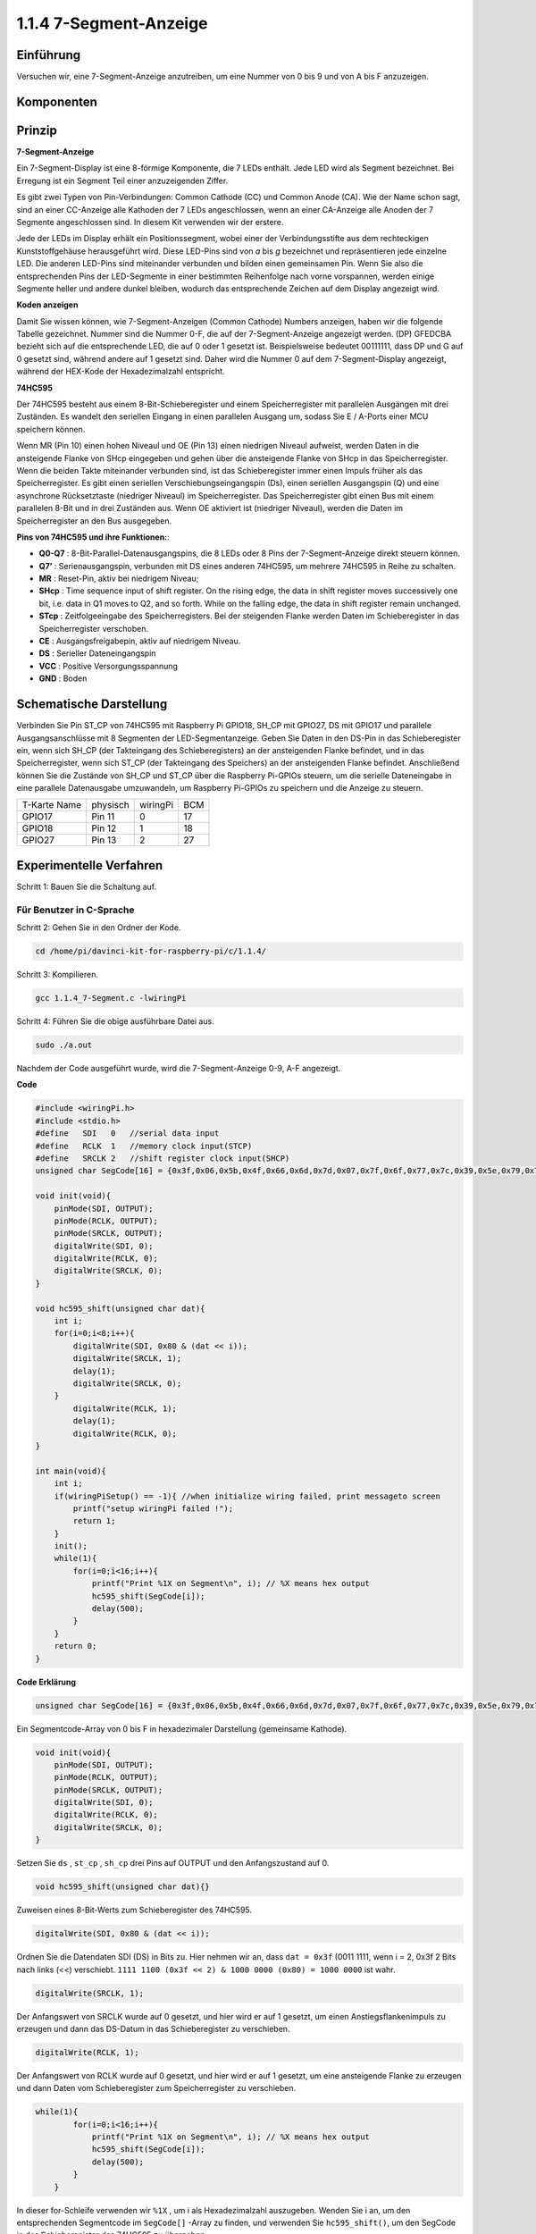 1.1.4 7-Segment-Anzeige
=============================

Einführung
-----------------

Versuchen wir, eine 7-Segment-Anzeige anzutreiben, um eine Nummer von 0 bis 9 und von A bis F anzuzeigen.

Komponenten
----------------

.. image:: media/list_7_segment.png

Prinzip
-------------

**7-Segment-Anzeige**

Ein 7-Segment-Display ist eine 8-förmige Komponente, die 7 LEDs enthält. Jede LED wird als Segment bezeichnet. 
Bei Erregung ist ein Segment Teil einer anzuzeigenden Ziffer.

Es gibt zwei Typen von Pin-Verbindungen: Common Cathode (CC) und Common Anode (CA). 
Wie der Name schon sagt, sind an einer CC-Anzeige alle Kathoden der 7 LEDs angeschlossen, 
wenn an einer CA-Anzeige alle Anoden der 7 Segmente angeschlossen sind. In diesem Kit verwenden wir der erstere.

.. image:: media/image70.jpeg
   :width: 3.89514in
   :height: 3.32222in
   :align: center

Jede der LEDs im Display erhält ein Positionssegment, 
wobei einer der Verbindungsstifte aus dem rechteckigen Kunststoffgehäuse herausgeführt wird. 
Diese LED-Pins sind von *a* bis *g* bezeichnet und repräsentieren jede einzelne LED. 
Die anderen LED-Pins sind miteinander verbunden und bilden einen gemeinsamen Pin. 
Wenn Sie also die entsprechenden Pins der LED-Segmente in einer bestimmten Reihenfolge nach vorne vorspannen, 
werden einige Segmente heller und andere dunkel bleiben, wodurch das entsprechende Zeichen auf dem Display angezeigt wird.

**Koden anzeigen**

Damit Sie wissen können, wie 7-Segment-Anzeigen (Common Cathode) Numbers anzeigen, 
haben wir die folgende Tabelle gezeichnet. Nummer sind die Nummer 0-F, 
die auf der 7-Segment-Anzeige angezeigt werden. (DP) GFEDCBA bezieht sich auf die entsprechende LED, die auf 0 oder 1 gesetzt ist. 
Beispielsweise bedeutet 00111111, dass DP und G auf 0 gesetzt sind, während andere auf 1 gesetzt sind. 
Daher wird die Nummer 0 auf dem 7-Segment-Display angezeigt, während der HEX-Kode der Hexadezimalzahl entspricht.

.. image:: media/common_cathode.png


**74HC595**

Der 74HC595 besteht aus einem 8-Bit-Schieberegister und einem Speicherregister mit parallelen Ausgängen mit drei Zuständen. Es wandelt den seriellen Eingang in einen parallelen Ausgang um, sodass Sie E / A-Ports einer MCU speichern können.

Wenn MR (Pin 10) einen hohen Niveaul und OE (Pin 13) einen niedrigen Niveaul aufweist, 
werden Daten in die ansteigende Flanke von SHcp eingegeben und gehen über die ansteigende Flanke von SHcp in das Speicherregister. 
Wenn die beiden Takte miteinander verbunden sind, ist das Schieberegister immer einen Impuls früher als das Speicherregister. 
Es gibt einen seriellen Verschiebungseingangspin (Ds), einen seriellen Ausgangspin (Q) und eine asynchrone Rücksetztaste (niedriger Niveaul) im Speicherregister. 
Das Speicherregister gibt einen Bus mit einem parallelen 8-Bit und in drei Zuständen aus. 
Wenn OE aktiviert ist (niedriger Niveaul), werden die Daten im Speicherregister an den Bus ausgegeben.

.. image:: media/74hc595_sche.png
    :width: 400
    :align: center




**Pins von 74HC595 und ihre Funktionen:**:

* **Q0-Q7** : 8-Bit-Parallel-Datenausgangspins, die 8 LEDs oder 8 Pins der 7-Segment-Anzeige direkt steuern können.

* **Q7’** : Serienausgangspin, verbunden mit DS eines anderen 74HC595, um mehrere 74HC595 in Reihe zu schalten.

* **MR** : Reset-Pin, aktiv bei niedrigem Niveau;

* **SHcp** : Time sequence input of shift register. On the rising edge, the data in shift register moves successively one bit, i.e. data in Q1 moves to Q2, and so forth. While on the falling edge, the data in shift register remain unchanged.

* **STcp** : Zeitfolgeeingabe des Speicherregisters. Bei der steigenden Flanke werden Daten im Schieberegister in das Speicherregister verschoben.

* **CE** : Ausgangsfreigabepin, aktiv auf niedrigem Niveau.

* **DS** : Serieller Dateneingangspin

* **VCC** : Positive Versorgungsspannung

* **GND** : Boden

Schematische Darstellung
---------------------------------

Verbinden Sie Pin ST_CP von 74HC595 mit Raspberry Pi GPIO18, SH_CP mit GPIO27, 
DS mit GPIO17 und parallele Ausgangsanschlüsse mit 8 Segmenten der LED-Segmentanzeige. 
Geben Sie Daten in den DS-Pin in das Schieberegister ein, wenn sich SH_CP (der Takteingang des Schieberegisters) an der ansteigenden Flanke befindet, 
und in das Speicherregister, wenn sich ST_CP (der Takteingang des Speichers) an der ansteigenden Flanke befindet. 
Anschließend können Sie die Zustände von SH_CP und ST_CP über die Raspberry Pi-GPIOs steuern, 
um die serielle Dateneingabe in eine parallele Datenausgabe umzuwandeln, um Raspberry Pi-GPIOs zu speichern und die Anzeige zu steuern.

============ ======== ======== ===
T-Karte Name physisch wiringPi BCM
GPIO17       Pin 11   0        17
GPIO18       Pin 12   1        18
GPIO27       Pin 13   2        27
============ ======== ======== ===

.. image:: media/schematic_7_segment.png
    :width: 800

Experimentelle Verfahren
------------------------------

Schritt 1: Bauen Sie die Schaltung auf.

.. image:: media/image73.png
    :width: 800

Für Benutzer in C-Sprache
^^^^^^^^^^^^^^^^^^^^^^^^^^^

Schritt 2: Gehen Sie in den Ordner der Kode.

.. raw:: html

   <run></run>

.. code-block::

    cd /home/pi/davinci-kit-for-raspberry-pi/c/1.1.4/

Schritt 3: Kompilieren.

.. raw:: html

   <run></run>

.. code-block::

    gcc 1.1.4_7-Segment.c -lwiringPi

Schritt 4: Führen Sie die obige ausführbare Datei aus.

.. raw:: html

   <run></run>

.. code-block::

    sudo ./a.out

Nachdem der Code ausgeführt wurde, wird die 7-Segment-Anzeige 0-9, A-F angezeigt.

**Code**

.. code-block:: c

    #include <wiringPi.h>
    #include <stdio.h>
    #define   SDI   0   //serial data input
    #define   RCLK  1   //memory clock input(STCP)
    #define   SRCLK 2   //shift register clock input(SHCP)
    unsigned char SegCode[16] = {0x3f,0x06,0x5b,0x4f,0x66,0x6d,0x7d,0x07,0x7f,0x6f,0x77,0x7c,0x39,0x5e,0x79,0x71};

    void init(void){
        pinMode(SDI, OUTPUT); 
        pinMode(RCLK, OUTPUT);
        pinMode(SRCLK, OUTPUT); 
        digitalWrite(SDI, 0);
        digitalWrite(RCLK, 0);
        digitalWrite(SRCLK, 0);
    }

    void hc595_shift(unsigned char dat){
        int i;
        for(i=0;i<8;i++){
            digitalWrite(SDI, 0x80 & (dat << i));
            digitalWrite(SRCLK, 1);
            delay(1);
            digitalWrite(SRCLK, 0);
        }
            digitalWrite(RCLK, 1);
            delay(1);
            digitalWrite(RCLK, 0);
    }

    int main(void){
        int i;
        if(wiringPiSetup() == -1){ //when initialize wiring failed, print messageto screen
            printf("setup wiringPi failed !");
            return 1;
        }
        init();
        while(1){
            for(i=0;i<16;i++){
                printf("Print %1X on Segment\n", i); // %X means hex output
                hc595_shift(SegCode[i]);
                delay(500);
            }
        }
        return 0;
    }

**Code Erklärung**

.. code-block:: c

    unsigned char SegCode[16] = {0x3f,0x06,0x5b,0x4f,0x66,0x6d,0x7d,0x07,0x7f,0x6f,0x77,0x7c,0x39,0x5e,0x79,0x71};

Ein Segmentcode-Array von 0 bis F in hexadezimaler Darstellung (gemeinsame Kathode).

.. code-block:: c

    void init(void){
        pinMode(SDI, OUTPUT); 
        pinMode(RCLK, OUTPUT); 
        pinMode(SRCLK, OUTPUT); 
        digitalWrite(SDI, 0);
        digitalWrite(RCLK, 0);
        digitalWrite(SRCLK, 0);
    }

Setzen Sie ``ds`` , ``st_cp`` , ``sh_cp`` drei Pins auf OUTPUT und den Anfangszustand auf 0. 

.. code-block:: c

    void hc595_shift(unsigned char dat){}

Zuweisen eines 8-Bit-Werts zum Schieberegister des 74HC595.

.. code-block:: c

    digitalWrite(SDI, 0x80 & (dat << i));

Ordnen Sie die Datendaten SDI (DS) in Bits zu. 
Hier nehmen wir an, dass ``dat = 0x3f`` (0011 1111, wenn i = 2, 0x3f 2 Bits nach links (<<) verschiebt. 
``1111 1100 (0x3f << 2) & 1000 0000 (0x80) = 1000 0000`` ist wahr.

.. code-block:: c

    digitalWrite(SRCLK, 1);

Der Anfangswert von SRCLK wurde auf 0 gesetzt, und hier wird er auf 1 gesetzt, um einen Anstiegsflankenimpuls zu erzeugen und dann das DS-Datum in das Schieberegister zu verschieben.

.. code-block:: c
        
		digitalWrite(RCLK, 1);

Der Anfangswert von RCLK wurde auf 0 gesetzt, und hier wird er auf 1 gesetzt, um eine ansteigende Flanke zu erzeugen und dann Daten vom Schieberegister zum Speicherregister zu verschieben.

.. code-block:: c

    while(1){
            for(i=0;i<16;i++){
                printf("Print %1X on Segment\n", i); // %X means hex output
                hc595_shift(SegCode[i]);
                delay(500);
            }
        }

In dieser for-Schleife verwenden wir ``%1X`` , um i als Hexadezimalzahl auszugeben. 
Wenden Sie i an, um den entsprechenden Segmentcode im ``SegCode[]`` -Array zu finden, und verwenden Sie ``hc595_shift()``, 
um den SegCode in das Schieberegister des 74HC595 zu übergeben.

Für Python-Sprachbenutzer
^^^^^^^^^^^^^^^^^^^^^^^^^^^^^^^^

Schritt 2: Gehen Sie in den Ordner der Kode.

.. raw:: html

   <run></run>

.. code-block::

    cd /home/pi/davinci-kit-for-raspberry-pi/python/

Schritt 3: Ausführen.

.. raw:: html

   <run></run>

.. code-block::

    sudo python3 1.1.4_7-Segment.py

Nachdem der Code ausgeführt wurde, wird die 7-Segment-Anzeige 0-9, A-F angezeigt.


**Code**


.. note::

    Sie können den folgenden Code **Ändern/Zurücksetzen/Kopieren/Ausführen/Stoppen** . Zuvor müssen Sie jedoch zu einem Quellcodepfad wie ``davinci-kit-for-raspberry-pi/python`` gehen.
    
.. raw:: html

    <run></run>

.. code-block:: python

    import RPi.GPIO as GPIO
    import time

    # Set up pins
    SDI   = 17
    RCLK  = 18
    SRCLK = 27

    # Define a segment code from 0 to F in Hexadecimal
    # Common cathode
    segCode = [0x3f,0x06,0x5b,0x4f,0x66,0x6d,0x7d,0x07,0x7f,0x6f,0x77,0x7c,0x39,0x5e,0x79,0x71]

    def setup():
        GPIO.setmode(GPIO.BCM)
        GPIO.setup(SDI, GPIO.OUT, initial=GPIO.LOW)
        GPIO.setup(RCLK, GPIO.OUT, initial=GPIO.LOW)
        GPIO.setup(SRCLK, GPIO.OUT, initial=GPIO.LOW)

    # Shift the data to 74HC595
    def hc595_shift(dat):
        for bit in range(0, 8):	
            GPIO.output(SDI, 0x80 & (dat << bit))
            GPIO.output(SRCLK, GPIO.HIGH)
            time.sleep(0.001)
            GPIO.output(SRCLK, GPIO.LOW)
        GPIO.output(RCLK, GPIO.HIGH)
        time.sleep(0.001)
        GPIO.output(RCLK, GPIO.LOW)

    def main():
        while True:
            # Shift the code one by one from segCode list
            for code in segCode:
                hc595_shift(code)
                print ("segCode[%s]: 0x%02X"%(segCode.index(code), code)) # %02X means double digit HEX to print
                time.sleep(0.5)

    def destroy():
        GPIO.cleanup()

    if __name__ == '__main__':
        setup()
        try:
            main()
        except KeyboardInterrupt:
            destroy()

**Code Erklärung**

.. code-block:: python

    segCode = [0x3f,0x06,0x5b,0x4f,0x66,0x6d,0x7d,0x07,0x7f,0x6f,0x77,0x7c,0x39,0x5e,0x79,0x71]

Ein Segmentcode-Array von 0 bis F in hexadezimaler Darstellung (gemeinsame Kathode).

.. code-block:: python

    def setup():
        GPIO.setmode(GPIO.BCM)
        GPIO.setup(SDI, GPIO.OUT, initial=GPIO.LOW)
        GPIO.setup(RCLK, GPIO.OUT, initial=GPIO.LOW)
        GPIO.setup(SRCLK, GPIO.OUT, initial=GPIO.LOW)

Setzen Sie ``ds`` , ``st_cp`` , ``sh_cp`` auf drei Pins und den Ausgangszustand auf niedrigen Niveau.

.. code-block:: python

    GPIO.output(SDI, 0x80 & (dat << bit))

Ordnen Sie die Datendaten SDI (DS) in Bits zu. Hier nehmen wir an, dass ``dat = 0x3f`` (0011 1111, wenn Bit = 2, 0x3f 2 Bits nach rechts (<<) verschiebt). ``1111 1100 (0x3f << 2) & 1000 0000 (0x80) = 1000 0000`` ist wahr.

.. code-block:: python

    GPIO.output(SRCLK, GPIO.HIGH)

Der Anfangswert von SRCLK war auf NIEDRIG gesetzt, und hier wird er auf HIGH gesetzt, um einen ansteigenden Flankenimpuls zu erzeugen und dann das DS-Datum in das Schieberegister zu verschieben.

.. code-block:: python

    GPIO.output(RCLK, GPIO.HIGH)

Der Anfangswert von RCLK wurde auf NIEDRIG gesetzt, und hier wird er auf HOCH gesetzt, um eine ansteigende Flanke zu erzeugen und dann Daten vom Schieberegister zum Speicherregister zu verschieben.

.. note::
    Das hexadezimale Format der Nummer 0 bis 15 ist (0, 1, 2, 3, 4, 5, 6, 7, 8, 9, A, B, C, D, E, F).

Phänomen Bild
-------------------------

.. image:: media/image74.jpeg


